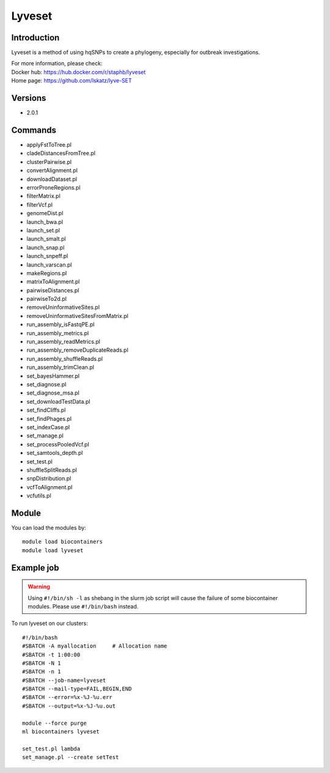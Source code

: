 .. _backbone-label:

Lyveset
==============================

Introduction
~~~~~~~~
Lyveset is a method of using hqSNPs to create a phylogeny, especially for outbreak investigations.

| For more information, please check:
| Docker hub: https://hub.docker.com/r/staphb/lyveset 
| Home page: https://github.com/lskatz/lyve-SET

Versions
~~~~~~~~
- 2.0.1

Commands
~~~~~~~
- applyFstToTree.pl
- cladeDistancesFromTree.pl
- clusterPairwise.pl
- convertAlignment.pl
- downloadDataset.pl
- errorProneRegions.pl
- filterMatrix.pl
- filterVcf.pl
- genomeDist.pl
- launch_bwa.pl
- launch_set.pl
- launch_smalt.pl
- launch_snap.pl
- launch_snpeff.pl
- launch_varscan.pl
- makeRegions.pl
- matrixToAlignment.pl
- pairwiseDistances.pl
- pairwiseTo2d.pl
- removeUninformativeSites.pl
- removeUninformativeSitesFromMatrix.pl
- run_assembly_isFastqPE.pl
- run_assembly_metrics.pl
- run_assembly_readMetrics.pl
- run_assembly_removeDuplicateReads.pl
- run_assembly_shuffleReads.pl
- run_assembly_trimClean.pl
- set_bayesHammer.pl
- set_diagnose.pl
- set_diagnose_msa.pl
- set_downloadTestData.pl
- set_findCliffs.pl
- set_findPhages.pl
- set_indexCase.pl
- set_manage.pl
- set_processPooledVcf.pl
- set_samtools_depth.pl
- set_test.pl
- shuffleSplitReads.pl
- snpDistribution.pl
- vcfToAlignment.pl
- vcfutils.pl

Module
~~~~~~~~
You can load the modules by::

    module load biocontainers
    module load lyveset

Example job
~~~~~
.. warning::
    Using ``#!/bin/sh -l`` as shebang in the slurm job script will cause the failure of some biocontainer modules. Please use ``#!/bin/bash`` instead.

To run lyveset on our clusters::

    #!/bin/bash
    #SBATCH -A myallocation     # Allocation name
    #SBATCH -t 1:00:00
    #SBATCH -N 1
    #SBATCH -n 1
    #SBATCH --job-name=lyveset
    #SBATCH --mail-type=FAIL,BEGIN,END
    #SBATCH --error=%x-%J-%u.err
    #SBATCH --output=%x-%J-%u.out

    module --force purge
    ml biocontainers lyveset

    set_test.pl lambda
    set_manage.pl --create setTest
